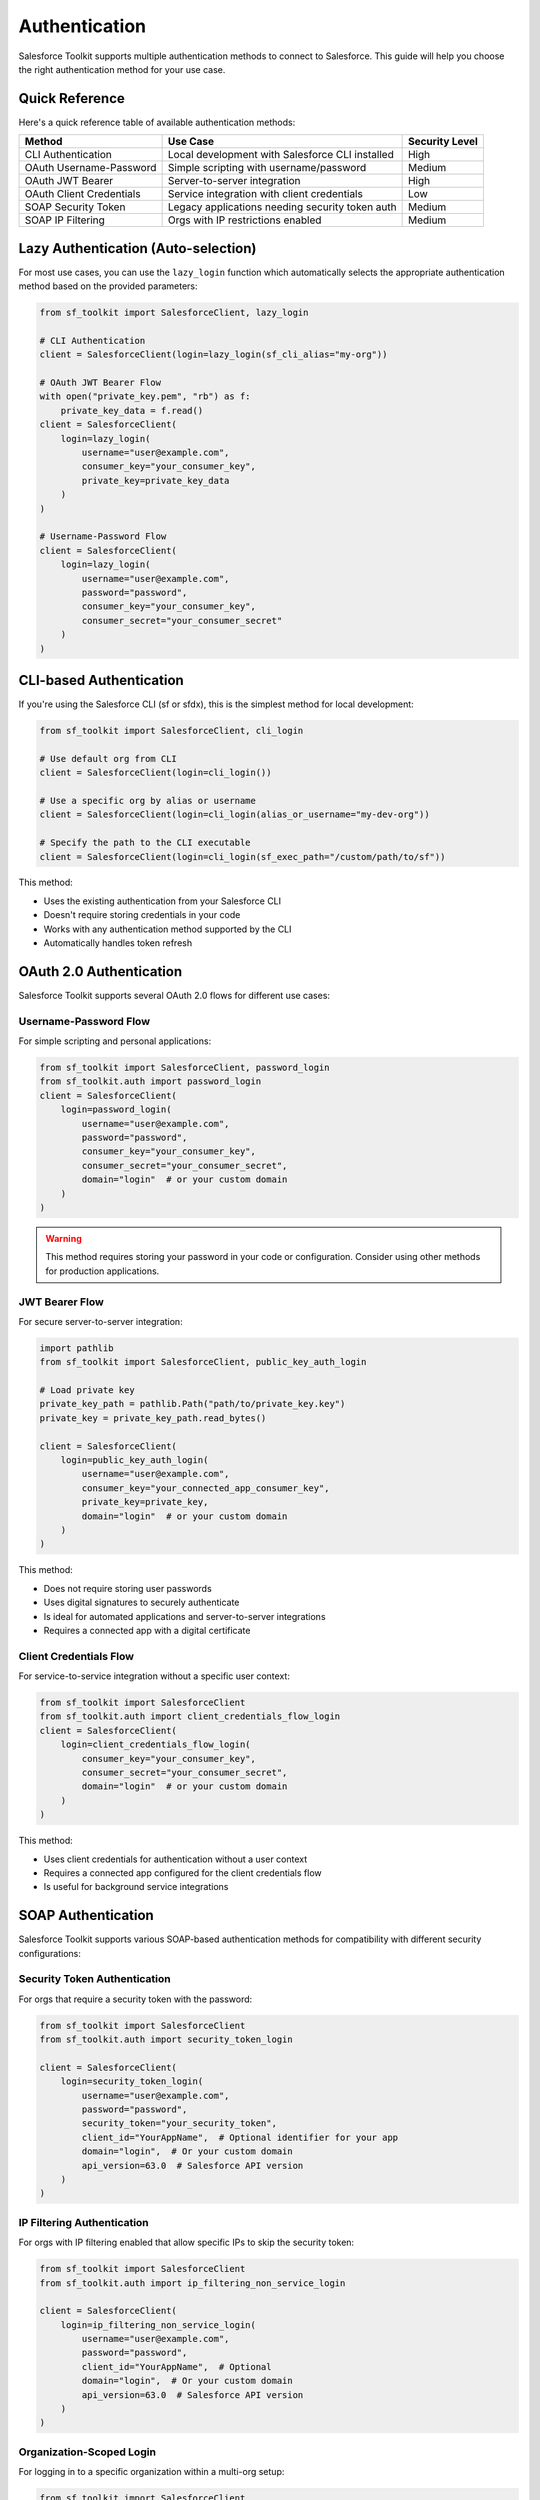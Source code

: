 Authentication
==============

Salesforce Toolkit supports multiple authentication methods to connect to Salesforce. This guide will help you choose the right authentication method for your use case.

Quick Reference
--------------

Here's a quick reference table of available authentication methods:

+---------------------------+--------------------------------------------------+---------------------+
| Method                    | Use Case                                         | Security Level      |
+===========================+==================================================+=====================+
| CLI Authentication        | Local development with Salesforce CLI installed  | High                |
+---------------------------+--------------------------------------------------+---------------------+
| OAuth Username-Password   | Simple scripting with username/password          | Medium              |
+---------------------------+--------------------------------------------------+---------------------+
| OAuth JWT Bearer          | Server-to-server integration                     | High                |
+---------------------------+--------------------------------------------------+---------------------+
| OAuth Client Credentials  | Service integration with client credentials      | Low                 |
+---------------------------+--------------------------------------------------+---------------------+
| SOAP Security Token       | Legacy applications needing security token auth  | Medium              |
+---------------------------+--------------------------------------------------+---------------------+
| SOAP IP Filtering         | Orgs with IP restrictions enabled                | Medium              |
+---------------------------+--------------------------------------------------+---------------------+

Lazy Authentication (Auto-selection)
------------------------------------

For most use cases, you can use the ``lazy_login`` function which automatically selects the appropriate authentication method based on the provided parameters:

.. code-block:: python

   from sf_toolkit import SalesforceClient, lazy_login

   # CLI Authentication
   client = SalesforceClient(login=lazy_login(sf_cli_alias="my-org"))

   # OAuth JWT Bearer Flow
   with open("private_key.pem", "rb") as f:
       private_key_data = f.read()
   client = SalesforceClient(
       login=lazy_login(
           username="user@example.com",
           consumer_key="your_consumer_key",
           private_key=private_key_data
       )
   )

   # Username-Password Flow
   client = SalesforceClient(
       login=lazy_login(
           username="user@example.com",
           password="password",
           consumer_key="your_consumer_key",
           consumer_secret="your_consumer_secret"
       )
   )

CLI-based Authentication
-----------------------

If you're using the Salesforce CLI (sf or sfdx), this is the simplest method for local development:

.. code-block:: python

   from sf_toolkit import SalesforceClient, cli_login

   # Use default org from CLI
   client = SalesforceClient(login=cli_login())

   # Use a specific org by alias or username
   client = SalesforceClient(login=cli_login(alias_or_username="my-dev-org"))

   # Specify the path to the CLI executable
   client = SalesforceClient(login=cli_login(sf_exec_path="/custom/path/to/sf"))

This method:

- Uses the existing authentication from your Salesforce CLI
- Doesn't require storing credentials in your code
- Works with any authentication method supported by the CLI
- Automatically handles token refresh

OAuth 2.0 Authentication
-----------------------

Salesforce Toolkit supports several OAuth 2.0 flows for different use cases:

Username-Password Flow
^^^^^^^^^^^^^^^^^^^^^^

For simple scripting and personal applications:

.. code-block:: python

   from sf_toolkit import SalesforceClient, password_login
   from sf_toolkit.auth import password_login
   client = SalesforceClient(
       login=password_login(
           username="user@example.com",
           password="password",
           consumer_key="your_consumer_key",
           consumer_secret="your_consumer_secret",
           domain="login"  # or your custom domain
       )
   )

.. warning::
   This method requires storing your password in your code or configuration.
   Consider using other methods for production applications.

JWT Bearer Flow
^^^^^^^^^^^^^^

For secure server-to-server integration:

.. code-block:: python

   import pathlib
   from sf_toolkit import SalesforceClient, public_key_auth_login

   # Load private key
   private_key_path = pathlib.Path("path/to/private_key.key")
   private_key = private_key_path.read_bytes()

   client = SalesforceClient(
       login=public_key_auth_login(
           username="user@example.com",
           consumer_key="your_connected_app_consumer_key",
           private_key=private_key,
           domain="login"  # or your custom domain
       )
   )

This method:

- Does not require storing user passwords
- Uses digital signatures to securely authenticate
- Is ideal for automated applications and server-to-server integrations
- Requires a connected app with a digital certificate

Client Credentials Flow
^^^^^^^^^^^^^^^^^^^^^

For service-to-service integration without a specific user context:

.. code-block:: python

   from sf_toolkit import SalesforceClient
   from sf_toolkit.auth import client_credentials_flow_login
   client = SalesforceClient(
       login=client_credentials_flow_login(
           consumer_key="your_consumer_key",
           consumer_secret="your_consumer_secret",
           domain="login"  # or your custom domain
       )
   )

This method:

- Uses client credentials for authentication without a user context
- Requires a connected app configured for the client credentials flow
- Is useful for background service integrations

SOAP Authentication
------------------

Salesforce Toolkit supports various SOAP-based authentication methods for compatibility with different security configurations:

Security Token Authentication
^^^^^^^^^^^^^^^^^^^^^^^^^^^^

For orgs that require a security token with the password:

.. code-block:: python

   from sf_toolkit import SalesforceClient
   from sf_toolkit.auth import security_token_login

   client = SalesforceClient(
       login=security_token_login(
           username="user@example.com",
           password="password",
           security_token="your_security_token",
           client_id="YourAppName",  # Optional identifier for your app
           domain="login",  # Or your custom domain
           api_version=63.0  # Salesforce API version
       )
   )

IP Filtering Authentication
^^^^^^^^^^^^^^^^^^^^^^^^^^

For orgs with IP filtering enabled that allow specific IPs to skip the security token:

.. code-block:: python

   from sf_toolkit import SalesforceClient
   from sf_toolkit.auth import ip_filtering_non_service_login

   client = SalesforceClient(
       login=ip_filtering_non_service_login(
           username="user@example.com",
           password="password",
           client_id="YourAppName",  # Optional
           domain="login",  # Or your custom domain
           api_version=63.0  # Salesforce API version
       )
   )

Organization-Scoped Login
^^^^^^^^^^^^^^^^^^^^^^^^

For logging in to a specific organization within a multi-org setup:

.. code-block:: python

   from sf_toolkit import SalesforceClient
   from sf_toolkit.auth import ip_filtering_org_login

   client = SalesforceClient(
       login=ip_filtering_org_login(
           username="user@example.com",
           password="password",
           organizationId="00Dxxxxxxxxxx",  # Your org ID
           client_id="YourAppName",  # Optional
           domain="login",  # Or your custom domain
           api_version=63.0  # Salesforce API version
       )
   )

Using Tokens Directly
-------------------

If you already have a Salesforce access token and instance URL:

.. code-block:: python

   from sf_toolkit import SalesforceClient
   from sf_toolkit.auth import SalesforceToken
   from httpx import URL

   # Create a token directly
   token = SalesforceToken(
       instance=URL("https://myinstance.my.salesforce.com"),
       token="00D..."  # Your access token
   )

   # Use the token
   client = SalesforceClient(token=token)

Token Refresh and Callbacks
-------------------------

You can register a callback function to be executed when a token is refreshed:

.. code-block:: python

   def token_updated(token):
       # Save token to database or file
       print(f"Token updated for {token.instance}")
       with open("token.txt", "w") as f:
           f.write(f"{token.instance}|{token.token}")

   client = SalesforceClient(
       login=cli_login(),
       token_refresh_callback=token_updated
   )

Best Practices
------------

1. **Don't hardcode credentials**: Store secrets in environment variables or a secure credential store.

   .. code-block:: python

      import os

      client = SalesforceClient(
          login=password_login(
              username=os.environ["SF_USERNAME"],
              password=os.environ["SF_PASSWORD"],
              consumer_key=os.environ["SF_CONSUMER_KEY"],
              consumer_secret=os.environ["SF_CONSUMER_SECRET"]
          )
      )

2. **Use the strongest authentication method available**:
   - JWT Bearer for server applications
   - CLI login for development
   - Avoid storing passwords in code

3. **Implement token persistence** to avoid unnecessary authentications:

   .. code-block:: python

      import os
      import json
      from httpx import URL
      from sf_toolkit import SalesforceClient
      from sf_toolkit.auth import SalesforceToken, cli_login

      # Try to load saved token
      token = None
      token_file = "saved_token.json"

      if os.path.exists(token_file):
          try:
              with open(token_file, "r") as f:
                  data = json.load(f)
                  token = SalesforceToken(
                      instance=URL(data["instance"]),
                      token=data["token"]
                  )
          except Exception as e:
              print(f"Error loading token: {e}")

      # Save token on refresh
      def save_token(token):
          with open(token_file, "w") as f:
              json.dump({
                  "instance": str(token.instance),
                  "token": token.token
              }, f)

      # Create client with token or login method
      client = SalesforceClient(
          login=None if token else cli_login(),
          token=token,
          token_refresh_callback=save_token
      )

4. **Handle token expiration gracefully**:
   Salesforce Toolkit automatically attempts to refresh tokens when they expire during a request.

Authentication Classes
--------------------

Under the hood, these authentication methods use these core classes:

* ``SalesforceAuth`` - HTTPX authentication class that handles token management and refresh
* ``SalesforceToken`` - Named tuple that represents a Salesforce access token with instance URL
* ``SalesforceLogin`` - A callable that performs the authentication flow and returns a token
* ``TokenRefreshCallback`` - A callable type for token refresh callbacks
